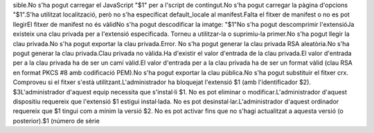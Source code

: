 sible.No s'ha pogut carregar el JavaScript "$1" per a l'script de contingut.No s'ha pogut carregar la pàgina d'opcions "$1".S'ha utilitzat localització, però no s'ha especificat default_locale al manifest.Falta el fitxer de manifest o no es pot llegirEl fitxer de manifest no és vàlidNo s'ha pogut descodificar la imatge: "$1"No s'ha pogut descomprimir l'extensióJa existeix una clau privada per a l'extensió especificada. Torneu a utilitzar-la o suprimiu-la primer.No s'ha pogut llegir la clau privada.No s'ha pogut exportar la clau privada.Error. No s'ha pogut generar la clau privada RSA aleatòria.No s'ha pogut generar la clau privada.Clau privada no vàlida.Ha d'existir el valor d'entrada de la clau privada.El valor d'entrada per a la clau privada ha de ser un camí vàlid.El valor d'entrada per a la clau privada ha de ser un format vàlid (clau RSA en format PKCS #8 amb codificació PEM).No s'ha pogut exportar la clau pública.No s'ha pogut substituir el fitxer crx. Comproveu si el fitxer s'està utilitzant.L'administrador ha bloquejat l'extensió $1 (amb l'identificador $2). $3L'administrador d'aquest equip necessita que s'instal·li $1. No es pot eliminar o modificar.L'administrador d'aquest dispositiu requereix que l'extensió $1 estigui instal·lada. No es pot desinstal·lar.L'administrador d'aquest ordinador requereix que $1 tingui com a mínim la versió $2. No es pot activar fins que no s'hagi actualitzat a aquesta versió (o posterior).$1 (número de sèrie 